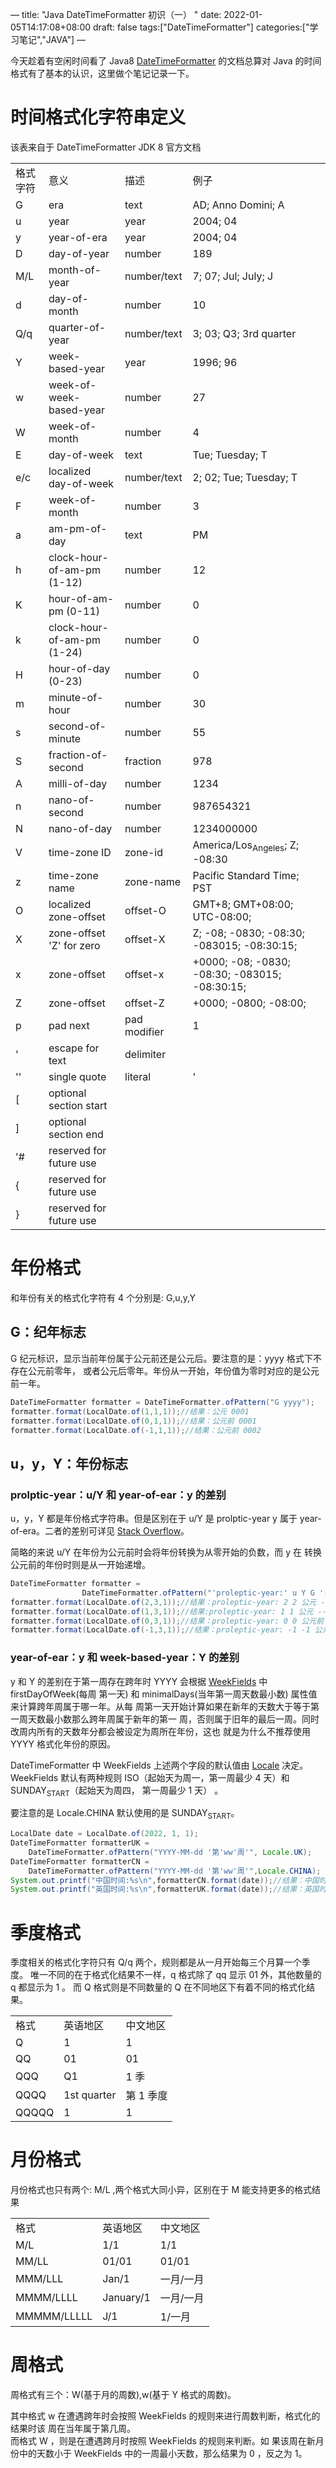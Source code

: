 ---
title: "Java DateTimeFormatter 初识（一）  "
date: 2022-01-05T14:17:08+08:00
draft: false
tags:["DateTimeFormatter"]
categories:["学习笔记","JAVA"]
---
# +TITLE:Java DateTimeFromatter 初识（一）
# +AUTHOR:mtaech
# +DATE:<2022-01-13 周四>


今天趁着有空闲时间看了 Java8 [[https://docs.oracle.com/javase/8/docs/api/java/time/format/DateTimeFormatter.html#patterns][DateTimeFormatter]] 的文档总算对 Java 的时间格式有了基本的认识，这里做个笔记记录一下。

* 时间格式化字符串定义
该表来自于 DateTimeFormatter JDK 8 官方文档
   
| 格式字符 | 意义                       | 描述         | 例子                                             |
| G        | era                        | text         | AD; Anno Domini; A                               |
| u        | year                       | year         | 2004; 04                                         |
| y        | year-of-era                | year         | 2004; 04                                         |
| D        | day-of-year                | number       | 189                                              |
| M/L      | month-of-year              | number/text  | 7; 07; Jul; July; J                              |
| d        | day-of-month               | number       | 10                                               |
| Q/q      | quarter-of-year            | number/text  | 3; 03; Q3; 3rd quarter                           |
| Y        | week-based-year            | year         | 1996; 96                                         |
| w        | week-of-week-based-year    | number       | 27                                               |
| W        | week-of-month              | number       | 4                                                |
| E        | day-of-week                | text         | Tue; Tuesday; T                                  |
| e/c      | localized day-of-week      | number/text  | 2; 02; Tue; Tuesday; T                           |
| F        | week-of-month              | number       | 3                                                |
| a        | am-pm-of-day               | text         | PM                                               |
| h        | clock-hour-of-am-pm (1-12) | number       | 12                                               |
| K        | hour-of-am-pm (0-11)       | number       | 0                                                |
| k        | clock-hour-of-am-pm (1-24) | number       | 0                                                |
| H        | hour-of-day (0-23)         | number       | 0                                                |
| m        | minute-of-hour             | number       | 30                                               |
| s        | second-of-minute           | number       | 55                                               |
| S        | fraction-of-second         | fraction     | 978                                              |
| A        | milli-of-day               | number       | 1234                                             |
| n        | nano-of-second             | number       | 987654321                                        |
| N        | nano-of-day                | number       | 1234000000                                       |
| V        | time-zone ID               | zone-id      | America/Los_Angeles; Z; -08:30                   |
| z        | time-zone name             | zone-name    | Pacific Standard Time; PST                       |
| O        | localized zone-offset      | offset-O     | GMT+8; GMT+08:00; UTC-08:00;                     |
| X        | zone-offset 'Z' for zero   | offset-X     | Z; -08; -0830; -08:30; -083015; -08:30:15;       |
| x        | zone-offset                | offset-x     | +0000; -08; -0830; -08:30;   -083015; -08:30:15; |
| Z        | zone-offset                | offset-Z     | +0000; -0800; -08:00;                            |
| p        | pad next                   | pad modifier | 1                                                |
| '        | escape for text            | delimiter    |                                                  |
| ''       | single quote               | literal      | '                                                |
| [        | optional section start     |              |                                                  |
| ]        | optional section end       |              |                                                  |
| '#       | reserved for future use    |              |                                                  |
| {        | reserved for future use    |              |                                                  |
| }        | reserved for future use    |              |                                                  |



* 年份格式
   和年份有关的格式化字符有 4 个分别是: G,u,y,Y
   
** G：纪年标志
    G 纪元标识，显示当前年份属于公元前还是公元后。要注意的是：yyyy 格式下不存在公元前零年，
    或者公元后零年。年份从一开始，年份值为零时对应的是公元前一年。
#+begin_src java
  DateTimeFormatter formatter = DateTimeFormatter.ofPattern("G yyyy");
  formatter.format(LocalDate.of(1,1,1));//结果：公元 0001
  formatter.format(LocalDate.of(0,1,1));//结果：公元前 0001
  formatter.format(LocalDate.of(-1,1,1));//结果：公元前 0002
#+end_src

** u，y，Y：年份标志
   
*** prolptic-year：u/Y 和 year-of-ear：y 的差别
u，y，Y 都是年份格式字符串。但是区别在于 u/Y 是 prolptic-year y 属于
year-of-era。二者的差别可详见 [[https://stackoverflow.com/questions/29014225/what-is-the-difference-between-year-and-year-of-era][Stack Overflow]]。

简略的来说 u/Y 在年份为公元前时会将年份转换为从零开始的负数，而 y 在
转换公元前的年份时则是从一开始递增。

#+begin_src java
DateTimeFormatter formatter =
                DateTimeFormatter.ofPattern("'proleptic-year:' u Y G '-- era-year:' y G");
formatter.format(LocalDate.of(2,3,1));//结果：proleptic-year: 2 2 公元 -- era-year: 2 公元
formatter.format(LocalDate.of(1,3,1));//结果:proleptic-year: 1 1 公元 -- era-year: 1 公元
formatter.format(LocalDate.of(0,3,1));//结果：proleptic-year: 0 0 公元前 -- era-year: 1 公元前
formatter.format(LocalDate.of(-1,3,1));//结果：proleptic-year: -1 -1 公元前 -- era-year: 2 公元前
#+end_src

*** year-of-ear：y 和 week-based-year：Y 的差别
y 和 Y 的差别在于第一周存在跨年时 YYYY 会根据 [[https://docs.oracle.com/javase/8/docs/api/java/time/temporal/WeekFields.html][WeekFields]] 中 firstDayOfWeek(每周
第一天) 和 minimalDays(当年第一周天数最小数) 属性值来计算跨年周属于哪一年。从每
周第一天开始计算如果在新年的天数大于等于第一周天数最小数那么跨年周属于新年的第一
周，否则属于旧年的最后一周。同时改周内所有的天数年分都会被设定为周所在年份，这也
就是为什么不推荐使用 YYYY 格式化年份的原因。

DateTimeFormatter 中 WeekFields 上述两个字段的默认值由 [[https://docs.oracle.com/javase/8/docs/api/java/util/Locale.html][Locale]] 决定。WeekFields
默认有两种规则 ISO（起始天为周一，第一周最少 4 天）和 SUNDAY_START（起始天为周四，
第一周最少 1 天） 。

要注意的是 Locale.CHINA 默认使用的是 SUNDAY_START。
   
#+begin_src java 
  LocalDate date = LocalDate.of(2022, 1, 1);
  DateTimeFormatter formatterUK =
      DateTimeFormatter.ofPattern("YYYY-MM-dd '第'ww'周'", Locale.UK);
  DateTimeFormatter formatterCN =
      DateTimeFormatter.ofPattern("YYYY-MM-dd '第'ww'周'",Locale.CHINA);
  System.out.printf("中国时间:%s\n",formatterCN.format(date));//结果：中国时间：2022-01-01 01
  System.out.printf("英国时间:%s\n",formatterUK.format(date));//结果：英国时间：2021-01-01 52 因为跨年周在2021年有5天所以被判定为 2021 年
#+end_src

* 季度格式
季度相关的格式化字符只有 Q/q 两个，规则都是从一月开始每三个月算一个季度。
唯一不同的在于格式化结果不一样，q 格式除了 qq 显示 01 外，其他数量的 q 都显示为 1 。
而 Q 格式则是不同数量的 Q 在不同地区下有着不同的格式化结果。
| 格式  |    英语地区 |  中文地区 |
| Q     |           1 |         1 |
| QQ    |          01 |        01 |
| QQQ   |          Q1 |      1 季 |
| QQQQ  | 1st quarter | 第 1 季度 |
| QQQQQ |           1 |         1 |

* 月份格式
月份格式也只有两个: M/L ,两个格式大同小异，区别在于 M 能支持更多的格式结果
| 格式        | 英语地区  | 中文地区  |
| M/L         | 1/1       | 1/1       |
| MM/LL       | 01/01     | 01/01     |
| MMM/LLL     | Jan/1     | 一月/一月 |
| MMMM/LLLL   | January/1 | 一月/一月 |
| MMMMM/LLLLL | J/1       | 1/一月    |

* 周格式
周格式有三个：W(基于月的周数),w(基于 Y 格式的周数)。

其中格式 w 在遭遇跨年时会按照 WeekFields 的规则来进行周数判断，格式化的结果时该
周在当年属于第几周。\\
而格式 W ，则是在遭遇跨月时按照 WeekFields 的规则来判断。如
果该周在新月份中的天数小于 WeekFields 中的一周最小天数，那么结果为 0 ，反之为 1。

|       时间 | 格式 | 英语地区 | 中文地区 |
| 2022-01-01 | W/w  | 0/52     | 1/1      |
| 2022-01-05 | W/w  | 1/1      | 2/2      |
| 2022-04-01 | W/w  | 0/13     | 1/14     |

* 天格式
关于天的格式有：D, d , E , F , e , c

| 格式 | 规则                                                      |   日期例子 |                  结果 | 备注                         |
| D    | 查找该天在当年是第几天                                    | 2022-02-10 |                    41 |                              |
| d    | 查找该天在当月是第几天                                    | 2022-02-10 |                    10 |                              |
| E    | 查找该天在当周是第几天                                    | 2022-02-10 | Thu；Thursday；星期四 | 受地区影响有本地化输出       |
| e/c  | 根据 WeekFields 的firstDayOfWeek 来判定该天在当周是第几天 | 2022-02-10 |                     4 | 受地区影响有本地化输出       |
| F    | 把每月一号当作第一周的第一天，来计算当天属于周内第几天    | 2022-02-10 |                     3 | JDK8 官方文档错误，11 已纠正 |

* 小时格式
关于小时的格式有：a,h,K,k,H
| 格式 | 规则              | 日期例子            | 结果    | 备注                     |
| a    | 上午还是下午标志  | 2022-02-10 13:00:00 | PM;下午 | 受Local 影响有本地化输出 |
| h    | 时钟式时间 1-12   | 2022-02-10 13:00:00 | 1;01    | 12:00 输出为 12          |
| K    | 12小时制时间 0-11 | 2022-02-10 13:00:00 | 1;01    | 12:00 输出为 00          |
| k    | 时钟式时间 1-24   | 2022-02-10 13:00:00 | 13      | 00:00 输出为 24          |
| H    | 24小时制  0-23    | 2022-02-10 13:00:00 | 13      | 00:00 输出为 00          |

* 分秒格式
关于分和秒的格式有： m，s,S,A,n,N

| 格式 | 规则                       |     日期例子 |           结果 | 备注                 |
| m    | 小时内的分钟值             |     13:10:00 |             10 |                      |
| s    | 分钟内的秒值               |     13:10:11 |             11 |                      |
| S    | 毫秒值 0-999               | 13:10:12.434 |            434 |                      |
| A    | 对应时间是当天的第多少毫秒 | 14:00:00.123 |       50400123 | 一秒等于一千毫秒     |
| n    | 秒内的纳秒数               | 14:00:00.123 |      123000000 | 一百万纳秒等于一毫米 |
| N    | 对应时间是当天的第多少纳秒 | 14:00:00.123 | 50400123000000 |                      |

* 额外格式
| 格式 | 规则           | 日期例子 | 结果          | 备注                                                              |
| VV   | 输出当前时区Id | 14:00:00 | Asia/Shanghai | 1.只接受VV，其他个数的V会抛出异常。2.只能用来格式化 ZonedDateTime |
| z    | 输出当前时区名 | 14:00:00 | CST           | 注意美国中部时间和北京时间都是 CST                                |

